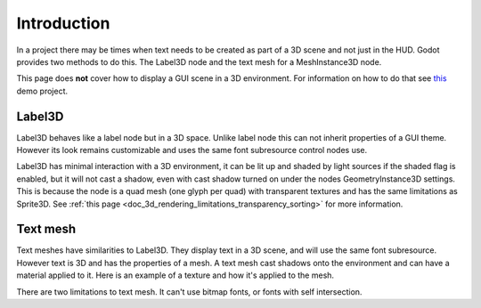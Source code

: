 .. _doc_3d_text:

Introduction
============

In a project there may be times when text needs to be created as
part of a 3D scene and not just in the HUD. Godot provides two
methods to do this. The Label3D node and the text mesh for a
MeshInstance3D node.

This page does **not** cover how to display a GUI scene in a 3D
environment. For information on how to do that see `this <https://github.com/godotengine/godot-demo-projects/tree/master/viewport/2d_in_3d>`__
demo project.

Label3D
-------

.. image:: img/label_3d.png

Label3D behaves like a label node but in a 3D space. Unlike label
node this can not inherit properties of a GUI theme. However its
look remains customizable and uses the same font subresource
control nodes use.

Label3D has minimal interaction with a 3D environment, it can be lit
up and shaded by light sources if the shaded flag is enabled, but it
will not cast a shadow, even with cast shadow turned on under the nodes
GeometryInstance3D settings. This is because the node is a quad mesh
(one glyph per quad) with transparent textures and has the same limitations
as Sprite3D. See :ref:`this page <doc_3d_rendering_limitations_transparency_sorting>`
for more information.

Text mesh
---------

.. image:: img/text_mesh.png

Text meshes have similarities to Label3D. They display text in a 3D
scene, and will use the same font subresource. However text is 3D and
has the properties of a mesh. A text mesh cast shadows onto the environment
and can have a material applied to it. Here is an example of a texture and
how it's applied to the mesh.

.. image:: img/text_mesh_texture.png

.. image:: img/text_mesh_textured.png

There are two limitations to text mesh. It can't use bitmap fonts, or fonts
with self intersection.
